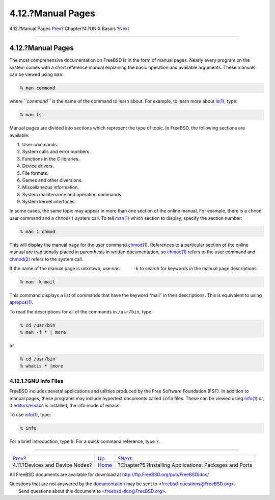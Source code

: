 ==================
4.12.?Manual Pages
==================

.. raw:: html

   <div class="navheader">

4.12.?Manual Pages
`Prev <basics-devices.html>`__?
Chapter?4.?UNIX Basics
?\ `Next <ports.html>`__

--------------

.. raw:: html

   </div>

.. raw:: html

   <div class="sect1">

.. raw:: html

   <div class="titlepage" xmlns="">

.. raw:: html

   <div>

.. raw:: html

   <div>

4.12.?Manual Pages
------------------

.. raw:: html

   </div>

.. raw:: html

   </div>

.. raw:: html

   </div>

The most comprehensive documentation on FreeBSD is in the form of manual
pages. Nearly every program on the system comes with a short reference
manual explaining the basic operation and available arguments. These
manuals can be viewed using ``man``:

.. code:: screen

    % man command

where *``command``* is the name of the command to learn about. For
example, to learn more about
`ls(1) <http://www.FreeBSD.org/cgi/man.cgi?query=ls&sektion=1>`__, type:

.. code:: screen

    % man ls

Manual pages are divided into sections which represent the type of
topic. In FreeBSD, the following sections are available:

.. raw:: html

   <div class="orderedlist">

#. User commands.

#. System calls and error numbers.

#. Functions in the C libraries.

#. Device drivers.

#. File formats.

#. Games and other diversions.

#. Miscellaneous information.

#. System maintenance and operation commands.

#. System kernel interfaces.

.. raw:: html

   </div>

In some cases, the same topic may appear in more than one section of the
online manual. For example, there is a ``chmod`` user command and a
``chmod()`` system call. To tell
`man(1) <http://www.FreeBSD.org/cgi/man.cgi?query=man&sektion=1>`__
which section to display, specify the section number:

.. code:: screen

    % man 1 chmod

This will display the manual page for the user command
`chmod(1) <http://www.FreeBSD.org/cgi/man.cgi?query=chmod&sektion=1>`__.
References to a particular section of the online manual are
traditionally placed in parenthesis in written documentation, so
`chmod(1) <http://www.FreeBSD.org/cgi/man.cgi?query=chmod&sektion=1>`__
refers to the user command and
`chmod(2) <http://www.FreeBSD.org/cgi/man.cgi?query=chmod&sektion=2>`__
refers to the system call.

If the name of the manual page is unknown, use ``man     -k`` to search
for keywords in the manual page descriptions:

.. code:: screen

    % man -k mail

This command displays a list of commands that have the keyword “mail” in
their descriptions. This is equivalent to using
`apropos(1) <http://www.FreeBSD.org/cgi/man.cgi?query=apropos&sektion=1>`__.

To read the descriptions for all of the commands in ``/usr/bin``, type:

.. code:: screen

    % cd /usr/bin
    % man -f * | more

or

.. code:: screen

    % cd /usr/bin
    % whatis * |more

.. raw:: html

   <div class="sect2">

.. raw:: html

   <div class="titlepage" xmlns="">

.. raw:: html

   <div>

.. raw:: html

   <div>

4.12.1.?GNU Info Files
~~~~~~~~~~~~~~~~~~~~~~

.. raw:: html

   </div>

.. raw:: html

   </div>

.. raw:: html

   </div>

FreeBSD includes several applications and utilities produced by the Free
Software Foundation (FSF). In addition to manual pages, these programs
may include hypertext documents called ``info`` files. These can be
viewed using
`info(1) <http://www.FreeBSD.org/cgi/man.cgi?query=info&sektion=1>`__
or, if
`editors/emacs <http://www.freebsd.org/cgi/url.cgi?ports/editors/emacs/pkg-descr>`__
is installed, the info mode of emacs.

To use
`info(1) <http://www.FreeBSD.org/cgi/man.cgi?query=info&sektion=1>`__,
type:

.. code:: screen

    % info

For a brief introduction, type ``h``. For a quick command reference,
type ``?``.

.. raw:: html

   </div>

.. raw:: html

   </div>

.. raw:: html

   <div class="navfooter">

--------------

+-----------------------------------+-------------------------+-----------------------------------------------------------+
| `Prev <basics-devices.html>`__?   | `Up <basics.html>`__    | ?\ `Next <ports.html>`__                                  |
+-----------------------------------+-------------------------+-----------------------------------------------------------+
| 4.11.?Devices and Device Nodes?   | `Home <index.html>`__   | ?Chapter?5.?Installing Applications: Packages and Ports   |
+-----------------------------------+-------------------------+-----------------------------------------------------------+

.. raw:: html

   </div>

All FreeBSD documents are available for download at
http://ftp.FreeBSD.org/pub/FreeBSD/doc/

| Questions that are not answered by the
  `documentation <http://www.FreeBSD.org/docs.html>`__ may be sent to
  <freebsd-questions@FreeBSD.org\ >.
|  Send questions about this document to <freebsd-doc@FreeBSD.org\ >.
